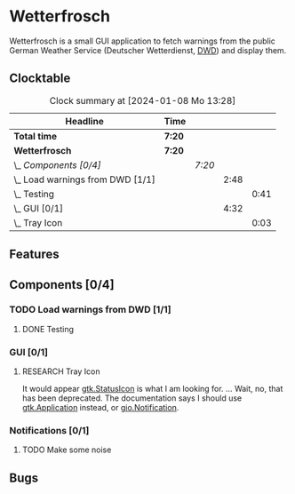 # -*- mode: org; fill-column: 78; -*-
# Time-stamp: <2024-01-08 18:35:48 krylon>
#
#+TAGS: internals(i) ui(u) bug(b) feature(f)
#+TAGS: database(d) design(e), meditation(m)
#+TAGS: optimize(o) refactor(r) cleanup(c)
#+TODO: TODO(t)  RESEARCH(r) IMPLEMENT(i) TEST(e) | DONE(d) FAILED(f) CANCELLED(c)
#+TODO: MEDITATE(m) PLANNING(p) | SUSPENDED(s)
#+PRIORITIES: A G D

* Wetterfrosch
  Wetterfrosch is a small GUI application to fetch warnings from the public
  German Weather Service (Deutscher Wetterdienst, [[https://www.dwd.de/][DWD]]) and display them.
** Clocktable
   #+BEGIN: clocktable :scope file :maxlevel 255 :emphasize t
   #+CAPTION: Clock summary at [2024-01-08 Mo 13:28]
   | Headline                           | Time   |        |      |      |
   |------------------------------------+--------+--------+------+------|
   | *Total time*                       | *7:20* |        |      |      |
   |------------------------------------+--------+--------+------+------|
   | *Wetterfrosch*                     | *7:20* |        |      |      |
   | \_  /Components [0/4]/             |        | /7:20/ |      |      |
   | \_    Load warnings from DWD [1/1] |        |        | 2:48 |      |
   | \_      Testing                    |        |        |      | 0:41 |
   | \_    GUI [0/1]                    |        |        | 4:32 |      |
   | \_      Tray Icon                  |        |        |      | 0:03 |
   #+END:
** Features
** Components [0/4]
  :PROPERTIES:
  :COOKIE_DATA: todo recursive
  :VISIBILITY: children
  :END:
*** TODO Load warnings from DWD [1/1]
    :PROPERTIES:
    :COOKIE_DATA: todo recursive
    :VISIBILITY: children
    :END:
    :LOGBOOK:
    CLOCK: [2023-12-30 Sa 16:27]--[2023-12-30 Sa 18:34] =>  2:07
    :END:
**** DONE Testing
     CLOSED: [2024-01-02 Di 19:19]
     :LOGBOOK:
     CLOCK: [2024-01-02 Di 18:43]--[2024-01-02 Di 19:19] =>  0:36
     CLOCK: [2024-01-02 Di 18:23]--[2024-01-02 Di 18:28] =>  0:05
     :END:
*** GUI [0/1]
   :PROPERTIES:
   :COOKIE_DATA: todo recursive
   :VISIBILITY: children
   :END:
   :LOGBOOK:
   CLOCK: [2024-01-06 Sa 19:24]--[2024-01-06 Sa 20:25] =>  1:01
   CLOCK: [2024-01-05 Fr 19:50]--[2024-01-05 Fr 20:39] =>  0:49
   CLOCK: [2024-01-05 Fr 18:00]--[2024-01-05 Fr 18:35] =>  0:35
   CLOCK: [2024-01-03 Mi 17:21]--[2024-01-03 Mi 19:15] =>  1:54
   CLOCK: [2024-01-02 Di 19:41]--[2024-01-02 Di 19:51] =>  0:10
   :END:
**** RESEARCH Tray Icon
     :LOGBOOK:
     CLOCK: [2024-01-08 Mo 18:32]
     CLOCK: [2024-01-06 Sa 20:27]--[2024-01-06 Sa 20:30] =>  0:03
     :END:
     It would appear [[https://lazka.github.io/pgi-docs/Gtk-3.0/classes/StatusIcon.html][gtk.StatusIcon]] is what I am looking for.
     ...
     Wait, no, that has been deprecated. The documentation says I should use
     [[https://lazka.github.io/pgi-docs/Gtk-3.0/classes/Application.html#Gtk.Application][gtk.Application]] instead, or [[https://lazka.github.io/pgi-docs/Gio-2.0/classes/Notification.html#Gio.Notification][gio.Notification]].
*** Notifications [0/1]
   :PROPERTIES:
   :COOKIE_DATA: todo recursive
   :VISIBILITY: children
   :END:
**** TODO Make some noise
** Bugs


